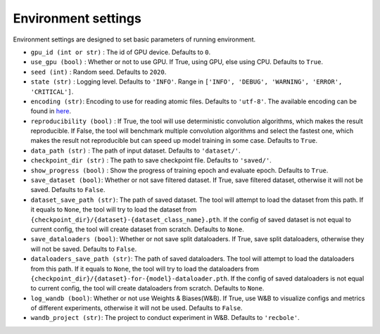Environment settings
===========================
Environment settings are designed to set basic parameters of running environment.

- ``gpu_id (int or str)`` : The id of GPU device. Defaults to ``0``.
- ``use_gpu (bool)`` : Whether or not to use GPU. If True, using GPU, else using CPU.
  Defaults to ``True``.
- ``seed (int)`` : Random seed. Defaults to ``2020``.
- ``state (str)`` : Logging level. Defaults to ``'INFO'``.
  Range in ``['INFO', 'DEBUG', 'WARNING', 'ERROR', 'CRITICAL']``.
- ``encoding (str)``: Encoding to use for reading atomic files. Defaults to ``'utf-8'``.
  The available encoding can be found in `here <https://docs.python.org/3/library/codecs.html#standard-encodings>`__.
- ``reproducibility (bool)`` : If True, the tool will use deterministic
  convolution algorithms, which makes the result reproducible. If False,
  the tool will benchmark multiple convolution algorithms and select the fastest one,
  which makes the result not reproducible but can speed up model training in
  some case. Defaults to ``True``.
- ``data_path (str)`` : The path of input dataset. Defaults to ``'dataset/'``.
- ``checkpoint_dir (str)`` : The path to save checkpoint file.
  Defaults to ``'saved/'``.
- ``show_progress (bool)`` : Show the progress of training epoch and evaluate epoch.
  Defaults to ``True``.
- ``save_dataset (bool)``: Whether or not save filtered dataset.
  If True, save filtered dataset, otherwise it will not be saved.
  Defaults to ``False``.
- ``dataset_save_path (str)``: The path of saved dataset. The tool will attempt to load the dataset from this path.
  If it equals to ``None``, the tool will try to load the dataset from ``{checkpoint_dir}/{dataset}-{dataset_class_name}.pth``.
  If the config of saved dataset is not equal to current config, the tool will create dataset from scratch.
  Defaults to ``None``.
- ``save_dataloaders (bool)``: Whether or not save split dataloaders.
  If True, save split dataloaders, otherwise they will not be saved.
  Defaults to ``False``.
- ``dataloaders_save_path (str)``: The path of saved dataloaders. The tool will attempt to load the dataloaders from this path.
  If it equals to ``None``, the tool will try to load the dataloaders from ``{checkpoint_dir}/{dataset}-for-{model}-dataloader.pth``.
  If the config of saved dataloaders is not equal to current config, the tool will create dataloaders from scratch.
  Defaults to ``None``.
- ``log_wandb (bool)``: Whether or not use Weights & Biases(W&B).
  If True, use W&B to visualize configs and metrics of different experiments, otherwise it will not be used.
  Defaults to ``False``.
- ``wandb_project (str)``: The project to conduct experiment in W&B.
  Defaults to ``'recbole'``.
